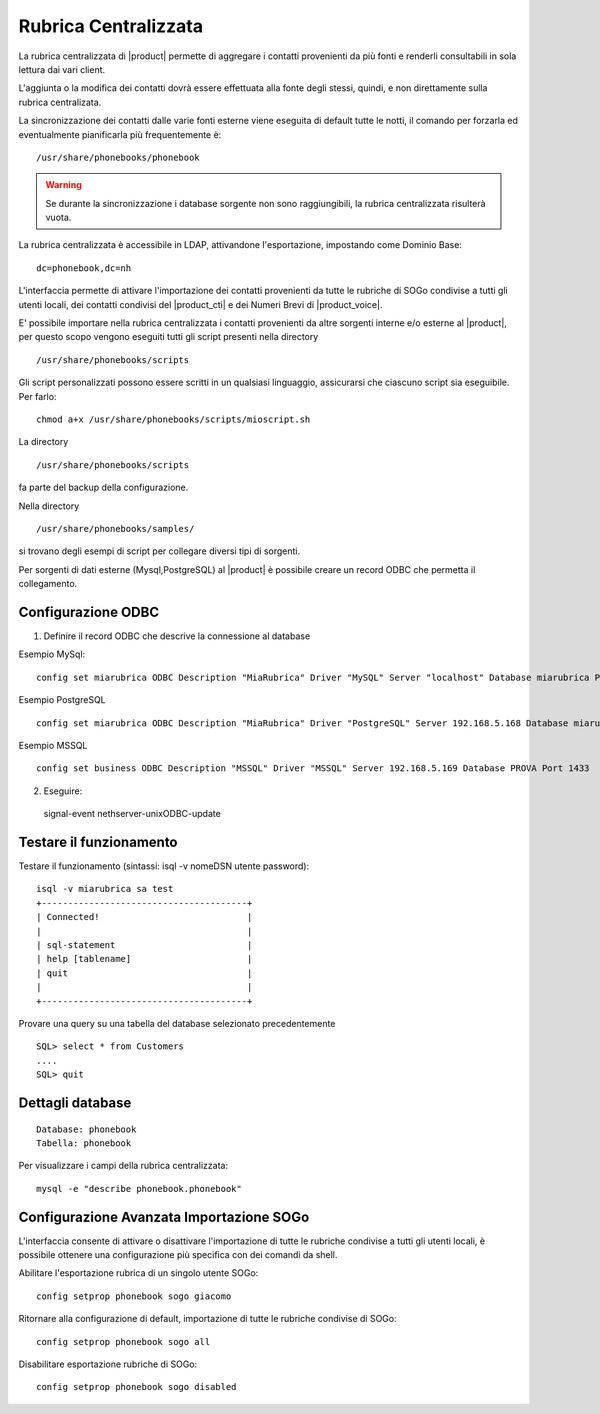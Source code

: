 =====================
Rubrica Centralizzata
=====================

La rubrica centralizzata di |product| permette di aggregare i contatti provenienti da più fonti e renderli consultabili in sola lettura dai vari client.

L'aggiunta o la modifica dei contatti dovrà essere effettuata alla fonte degli stessi, quindi, e non direttamente sulla rubrica centralizata.

La sincronizzazione dei contatti dalle varie fonti esterne viene eseguita di default tutte le notti, il comando per forzarla ed eventualmente pianificarla più frequentemente è: ::

 /usr/share/phonebooks/phonebook

.. warning:: Se durante la sincronizzazione i database sorgente non sono raggiungibili, la rubrica centralizzata risulterà vuota.

La rubrica centralizzata è accessibile in LDAP, attivandone l'esportazione, impostando come Dominio Base: ::

 dc=phonebook,dc=nh

L'interfaccia permette di attivare l'importazione dei contatti provenienti da tutte le rubriche di SOGo condivise a tutti gli utenti locali, dei contatti condivisi del |product_cti| e dei Numeri Brevi di |product_voice|.

E' possibile importare nella rubrica centralizzata i contatti provenienti da altre sorgenti interne e/o esterne al |product|, per questo scopo vengono eseguiti tutti gli script presenti nella directory ::

 /usr/share/phonebooks/scripts

Gli script personalizzati possono essere scritti in un qualsiasi linguaggio, assicurarsi che ciascuno script sia eseguibile. Per farlo: ::

 chmod a+x /usr/share/phonebooks/scripts/mioscript.sh

La directory ::

 /usr/share/phonebooks/scripts

fa parte del backup della configurazione.

Nella directory ::

 /usr/share/phonebooks/samples/

si trovano degli esempi di script per collegare diversi tipi di sorgenti.

Per sorgenti di dati esterne (Mysql,PostgreSQL) al |product| è possibile creare un record ODBC che permetta il collegamento.

Configurazione ODBC
-------------------

1. Definire il record ODBC che descrive la connessione al database

Esempio MySql: ::

 config set miarubrica ODBC Description "MiaRubrica" Driver "MySQL" Server "localhost" Database miarubrica Port 3306
   
Esempio PostgreSQL ::

 config set miarubrica ODBC Description "MiaRubrica" Driver "PostgreSQL" Server 192.168.5.168 Database miarubrica Port 5432

Esempio MSSQL ::

 config set business ODBC Description "MSSQL" Driver "MSSQL" Server 192.168.5.169 Database PROVA Port 1433

2. Eseguire: ::

 signal-event nethserver-unixODBC-update

Testare il funzionamento
------------------------
Testare il funzionamento (sintassi: isql -v nomeDSN utente password): ::

 isql -v miarubrica sa test
 +---------------------------------------+
 | Connected!                            |
 |                                       |
 | sql-statement                         |
 | help [tablename]                      |
 | quit                                  |
 |                                       |
 +---------------------------------------+

Provare una query su una tabella del database selezionato precedentemente ::

 SQL> select * from Customers
 ....
 SQL> quit


Dettagli database
-----------------

::

 Database: phonebook
 Tabella: phonebook

Per visualizzare i campi della rubrica centralizzata: ::

 mysql -e "describe phonebook.phonebook"

Configurazione Avanzata Importazione SOGo
-----------------------------------------

L'interfaccia consente di attivare o disattivare l'importazione di tutte le rubriche condivise a tutti gli utenti locali, è possibile ottenere una configurazione più specifica con dei comandi da shell.

Abilitare l'esportazione rubrica di un singolo utente SOGo: ::

 config setprop phonebook sogo giacomo

Ritornare alla configurazione di default, importazione di tutte le rubriche condivise di SOGo: ::

 config setprop phonebook sogo all

Disabilitare esportazione rubriche di SOGo: ::

 config setprop phonebook sogo disabled

